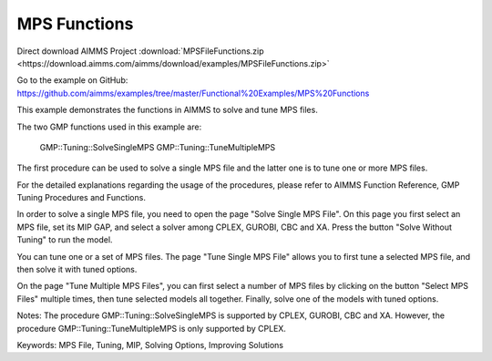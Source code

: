 MPS Functions
=============
.. meta::
   :keywords: MPS File, Tuning, MIP, Solving Options, Improving Solutions
	:description: This example demonstrates the functions in AIMMS to solve and tune MPS files. 

Direct download AIMMS Project :download:`MPSFileFunctions.zip <https://download.aimms.com/aimms/download/examples/MPSFileFunctions.zip>`

Go to the example on GitHub:
https://github.com/aimms/examples/tree/master/Functional%20Examples/MPS%20Functions

This example demonstrates the functions in AIMMS to solve and tune MPS files.

The two GMP functions used in this example are:

		GMP::Tuning::SolveSingleMPS
		GMP::Tuning::TuneMultipleMPS
		
The first procedure can be used to solve a single MPS file and the latter one is to tune one or more MPS files. 

For the detailed explanations regarding the usage of the procedures, please refer to AIMMS Function Reference, GMP Tuning Procedures and Functions.

In order to solve a single MPS file, you need to open the page "Solve Single MPS File". On this page you first select an MPS file, set its MIP GAP, and select a solver among CPLEX, GUROBI, CBC and XA. Press the button "Solve Without Tuning" to run the model. 

You can tune one or a set of MPS files. The page "Tune Single MPS File" allows you to first tune a selected MPS file, and then solve it with tuned options. 

On the page "Tune Multiple MPS Files", you can first select a number of MPS files by clicking on the button "Select MPS Files" multiple times, then tune selected models all together. Finally, solve one of the models with tuned options.

Notes:
The procedure GMP::Tuning::SolveSingleMPS is supported by CPLEX, GUROBI, CBC and XA. However, the procedure GMP::Tuning::TuneMultipleMPS is only supported by CPLEX.

Keywords:
MPS File, Tuning, MIP, Solving Options, Improving Solutions


